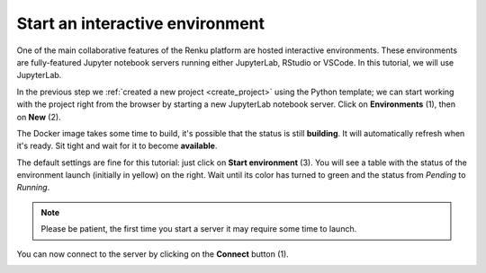 .. _start_interactive_environment:

Start an interactive environment
--------------------------------

One of the main collaborative features of the Renku platform are hosted
interactive environments. These environments are fully-featured Jupyter notebook
servers running either JupyterLab, RStudio or VSCode. In this tutorial,
we will use JupyterLab.

In the previous step we :ref:`created a new project <create_project>` using
the Python template; we can start working with the project right from the
browser by starting a new JupyterLab notebook server. Click on **Environments**
(1), then on **New** (2).

.. image:: ../../_static/images/ui_03.1_notebook-servers.png
    :width: 100%
    :align: center
    :alt: Head to environments page

The Docker image takes some time to build, it's possible that the
status is still **building**. It will automatically refresh when
it's ready. Sit tight and wait for it to become **available**.

.. image:: ../../_static/images/ui_03.2_notebook-servers.png
    :width: 100%
    :align: center
    :alt: Start new environment

The default settings are fine for this tutorial: just click on
**Start environment** (3). You will see a table with the status
of the environment launch (initially in yellow) on the right.
Wait until its color has turned to green and the status from
*Pending* to *Running*.

.. note::

    Please be patient, the first time you start a server it may require
    some time to launch.

You can now connect to the server by clicking on the **Connect** button (1).

.. image:: ../../_static/images/ui_04_connect-to-server.png
    :width: 100%
    :align: center
    :alt: Connect to environment
